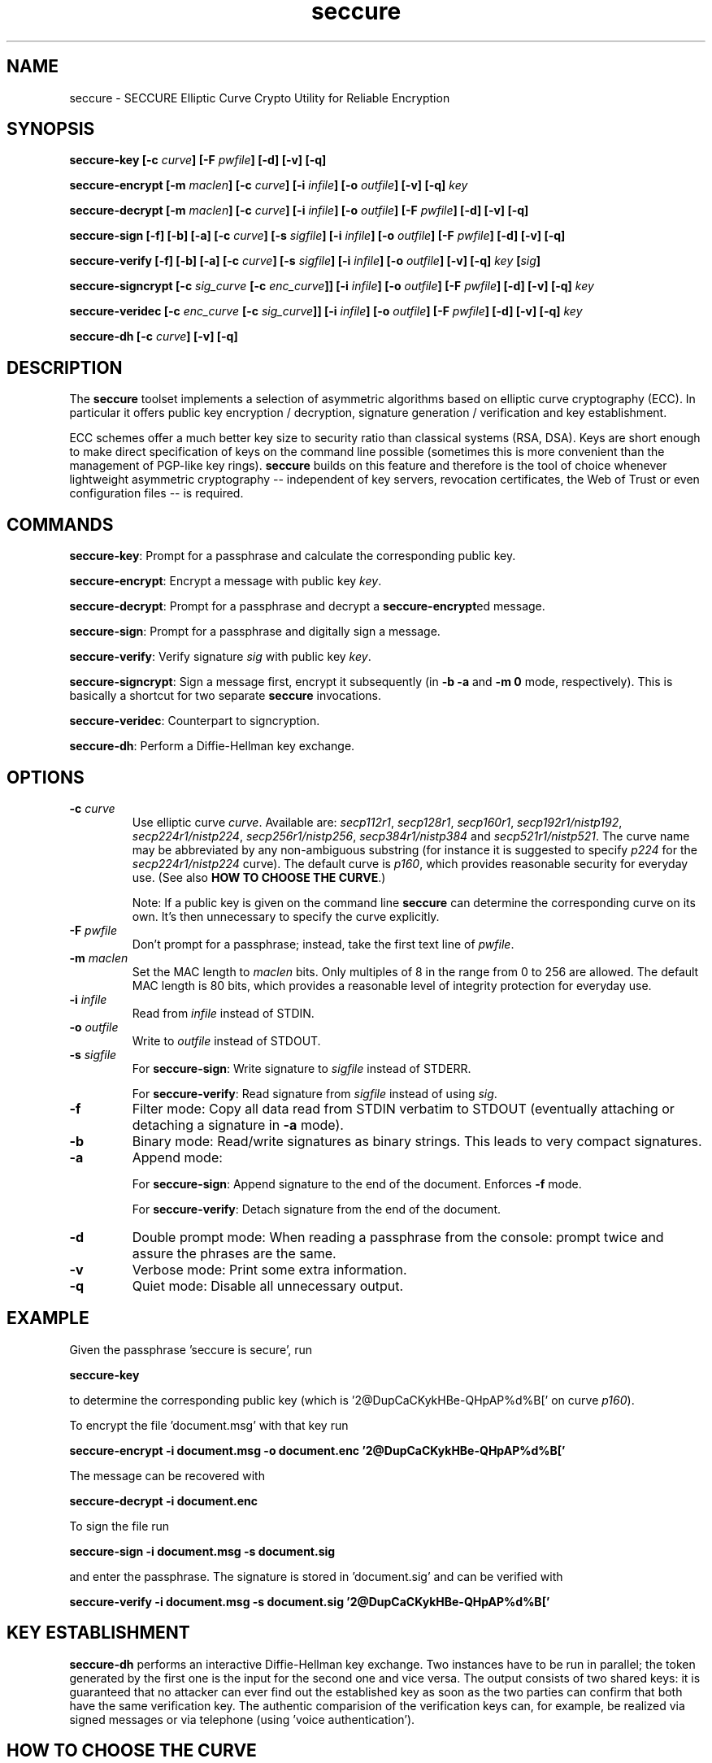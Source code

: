 .TH seccure 1 User Manuals
.SH NAME
seccure \- SECCURE Elliptic Curve Crypto Utility for Reliable Encryption
.SH SYNOPSIS
\fBseccure-key [-c \fIcurve\fB] [-F \fIpwfile\fB] [-d] [-v] [-q]

seccure-encrypt [-m \fImaclen\fB] [-c \fIcurve\fB] [-i \fIinfile\fB] [-o \fIoutfile\fB] [-v] [-q] \fIkey\fB

seccure-decrypt [-m \fImaclen\fB] [-c \fIcurve\fB] [-i \fIinfile\fB] [-o \fIoutfile\fB] [-F \fIpwfile\fB] [-d] [-v] [-q] 

seccure-sign [-f] [-b] [-a] [-c \fIcurve\fB] [-s \fIsigfile\fB] [-i \fIinfile\fB] [-o \fIoutfile\fB] [-F \fIpwfile\fB] [-d] [-v] [-q] 

seccure-verify [-f] [-b] [-a] [-c \fIcurve\fB] [-s \fIsigfile\fB] [-i \fIinfile\fB] [-o \fIoutfile\fB] [-v] [-q] \fIkey\fB [\fIsig\fB] 

seccure-signcrypt [-c \fIsig_curve\fB [-c \fIenc_curve\fB]] [-i \fIinfile\fB] [-o \fIoutfile\fB] [-F \fIpwfile\fB] [-d] [-v] [-q] \fIkey\fB

seccure-veridec [-c \fIenc_curve\fB [-c \fIsig_curve\fB]] [-i \fIinfile\fB] [-o \fIoutfile\fB] [-F \fIpwfile\fB] [-d] [-v] [-q] \fIkey\fB

seccure-dh [-c \fIcurve\fB] [-v] [-q]
\f1
.SH DESCRIPTION
The \fBseccure\f1 toolset implements a selection of asymmetric algorithms based on elliptic curve cryptography (ECC). In particular it offers public key encryption / decryption, signature generation / verification and key establishment. 

ECC schemes offer a much better key size to security ratio than classical systems (RSA, DSA). Keys are short enough to make direct specification of keys on the command line possible (sometimes this is more convenient than the management of PGP-like key rings). \fBseccure\f1 builds on this feature and therefore is the tool of choice whenever lightweight asymmetric cryptography -- independent of key servers, revocation certificates, the Web of Trust or even configuration files -- is required. 
.SH COMMANDS
\fBseccure-key\f1: Prompt for a passphrase and calculate the corresponding public key.

\fBseccure-encrypt\f1: Encrypt a message with public key \fIkey\f1.

\fBseccure-decrypt\f1: Prompt for a passphrase and decrypt a \fBseccure-encrypt\f1ed message.

\fBseccure-sign\f1: Prompt for a passphrase and digitally sign a message.

\fBseccure-verify\f1: Verify signature \fIsig\f1 with public key \fIkey\f1.

\fBseccure-signcrypt\f1: Sign a message first, encrypt it subsequently (in \fB-b -a\f1 and \fB-m 0\f1 mode, respectively). This is basically a shortcut for two separate \fBseccure\f1 invocations.

\fBseccure-veridec\f1: Counterpart to signcryption. 

\fBseccure-dh\f1: Perform a Diffie-Hellman key exchange.
.SH OPTIONS
.TP
\fB-c \fIcurve\fB\f1
Use elliptic curve \fIcurve\f1. Available are: \fIsecp112r1\f1, \fIsecp128r1\f1, \fIsecp160r1\f1, \fIsecp192r1/nistp192\f1, \fIsecp224r1/nistp224\f1, \fIsecp256r1/nistp256\f1, \fIsecp384r1/nistp384\f1 and \fIsecp521r1/nistp521\f1. The curve name may be abbreviated by any non-ambiguous substring (for instance it is suggested to specify \fIp224\f1 for the \fIsecp224r1/nistp224\f1 curve). The default curve is \fIp160\f1, which provides reasonable security for everyday use. (See also \fBHOW TO CHOOSE THE CURVE\f1.)

Note: If a public key is given on the command line \fBseccure\f1 can determine the corresponding curve on its own. It's then unnecessary to specify the curve explicitly. 
.TP
\fB-F \fIpwfile\fB\f1
Don't prompt for a passphrase; instead, take the first text line of \fIpwfile\f1.
.TP
\fB-m \fImaclen\fB\f1
Set the MAC length to \fImaclen\f1 bits. Only multiples of 8 in the range from 0 to 256 are allowed. The default MAC length is 80 bits, which provides a reasonable level of integrity protection for everyday use.
.TP
\fB-i \fIinfile\fB\f1
Read from \fIinfile\f1 instead of STDIN. 
.TP
\fB-o \fIoutfile\fB\f1
Write to \fIoutfile\f1 instead of STDOUT. 
.TP
\fB-s \fIsigfile\fB\f1
For \fBseccure-sign\f1: Write signature to \fIsigfile\f1 instead of STDERR. 

For \fBseccure-verify\f1: Read signature from \fIsigfile\f1 instead of using \fIsig\f1. 
.TP
\fB-f\f1
Filter mode: Copy all data read from STDIN verbatim to STDOUT (eventually attaching or detaching a signature in \fB-a\f1 mode).
.TP
\fB-b\f1
Binary mode: Read/write signatures as binary strings. This leads to very compact signatures.
.TP
\fB-a\f1
Append mode: 

For \fBseccure-sign\f1: Append signature to the end of the document. Enforces \fB-f\f1 mode.

For \fBseccure-verify\f1: Detach signature from the end of the document. 
.TP
\fB-d\f1
Double prompt mode: When reading a passphrase from the console: prompt twice and assure the phrases are the same. 
.TP
\fB-v\f1
Verbose mode: Print some extra information.
.TP
\fB-q\f1
Quiet mode: Disable all unnecessary output.
.SH EXAMPLE
Given the passphrase 'seccure is secure', run

\fBseccure-key\f1

to determine the corresponding public key (which is '2@DupCaCKykHBe-QHpAP%d%B[' on curve \fIp160\f1).

To encrypt the file 'document.msg' with that key run

\fBseccure-encrypt -i document.msg -o document.enc '2@DupCaCKykHBe-QHpAP%d%B['\f1

The message can be recovered with 

\fBseccure-decrypt -i document.enc\f1

To sign the file run

\fBseccure-sign -i document.msg -s document.sig\f1

and enter the passphrase. The signature is stored in 'document.sig' and can be verified with 

\fBseccure-verify -i document.msg -s document.sig '2@DupCaCKykHBe-QHpAP%d%B['\f1
.SH KEY ESTABLISHMENT
\fBseccure-dh\f1 performs an interactive Diffie-Hellman key exchange. Two instances have to be run in parallel; the token generated by the first one is the input for the second one and vice versa. The output consists of two shared keys: it is guaranteed that no attacker can ever find out the established key as soon as the two parties can confirm that both have the same verification key. The authentic comparision of the verification keys can, for example, be realized via signed messages or via telephone (using 'voice authentication'). 
.SH HOW TO CHOOSE THE CURVE
The number in the names of the curves measures their security level. Rule of thumb: the workload to 'break' a k-bit curve is 2^(k/2) approximately (example: it takes about 2^112 steps to break \fIsecp224r1\f1). If the 80 bit security of the default curve doesn't seem sufficient, choosing a stronger curve (\fIp192\f1 and upwards) may, of course, be considered. But the suggestion remains: \fIp160\f1 offers reasonable security for everyday use. \fBWarning:\f1 the curves \fIp112\f1 and \fIp128\f1 do not satisfy demands for long-time security. 
.SH ALGORITHMS
\fBseccure\f1 uses derivated versions of ECIES (Elliptic Curve Integrated Encryption Scheme), ECDSA (Elliptic Curve Digital Signature Algorithm) and ECDH (Elliptic Curve Diffie-Hellman) as encryption, signature and key establishment scheme, respectively. For the symmetric parts (bulk encryption, hashing, key derivation, HMAC calculation) \fBseccure\f1 builds on AES256 (in CTR mode), SHA256 and SHA512. To my best knowledge no part of \fBseccure\f1 is covered by patents. See the file PATENTS for an explicit patent statement. 
.SH AUTHOR
This software (v0.3) was written by B. Poettering (seccure AT point-at-infinity.org) in 2006. It is released under the terms of the GNU General Public License (GPL). Find the latest version of \fBseccure\f1 on the project's homepage: \fBhttp://point-at-infinity.org/seccure/\f1. 
